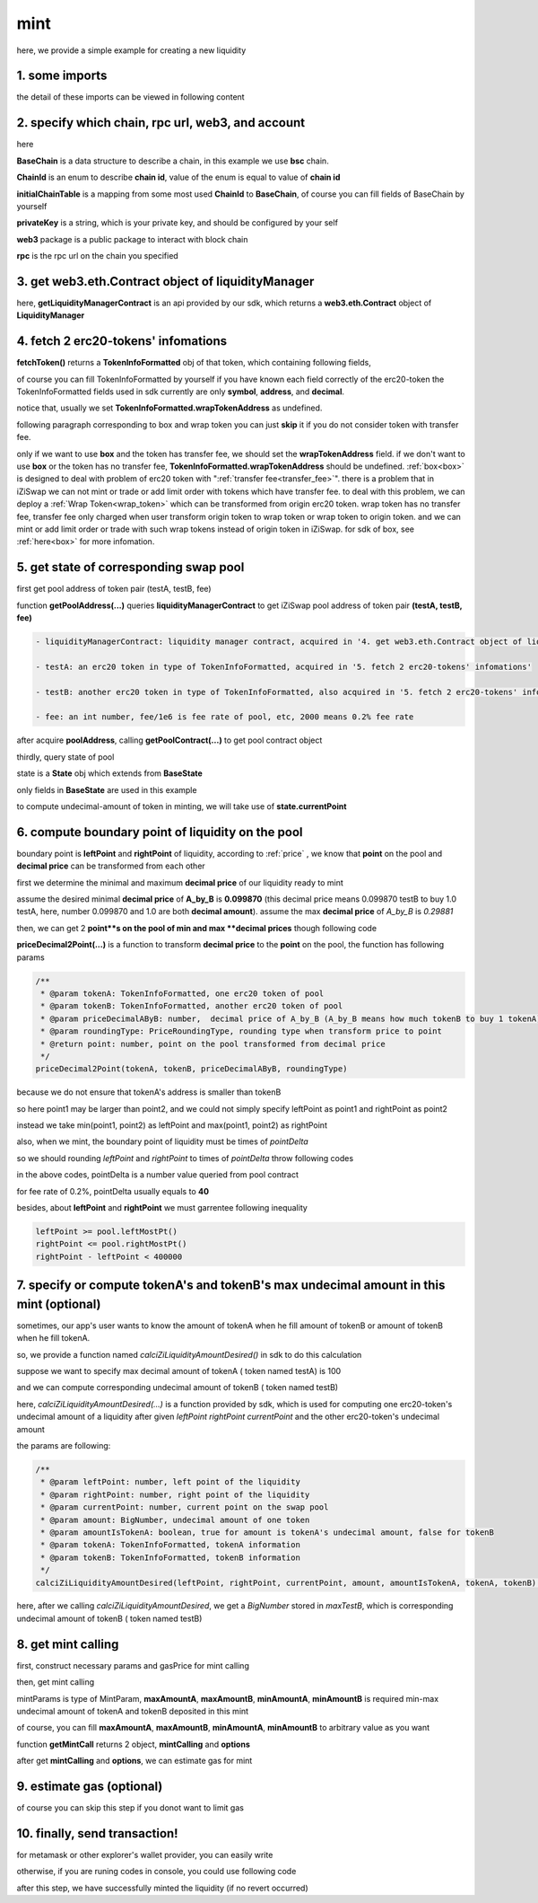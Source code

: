 mint
================================

here, we provide a simple example for creating a new liquidity


1. some imports
---------------

.. code-block:: typescript
    :linenos:

    import {BaseChain, ChainId, initialChainTable, PriceRoundingType} from 'iziswap-sdk/lib/base/types'
    import {privateKey} from '../../.secret'
    import Web3 from 'web3';
    import { getPointDelta, getPoolContract, getPoolState } from 'iziswap-sdk/lib/pool/funcs';
    import { getPoolAddress, getLiquidityManagerContract } from 'iziswap-sdk/lib/liquidityManager/view';
    import { amount2Decimal, fetchToken } from 'iziswap-sdk/lib/base/token/token';
    import { pointDeltaRoundingDown, pointDeltaRoundingUp, priceDecimal2Point } from 'iziswap-sdk/lib/base/price';
    import { BigNumber } from 'bignumber.js'
    import { calciZiLiquidityAmountDesired } from 'iziswap-sdk/lib/liquidityManager/calc';
    import { getMintCall } from 'iziswap-sdk/lib/liquidityManager/liquidity';

the detail of these imports can be viewed in following content

.. _base_obj_mint:

2. specify which chain, rpc url, web3, and account
--------------------------------------------------

.. code-block:: typescript
    :linenos:

    const chain:BaseChain = initialChainTable[ChainId.BSC]
    const rpc = 'https://bsc-dataseed2.defibit.io/'
    console.log('rpc: ', rpc)
    const web3 = new Web3(new Web3.providers.HttpProvider(rpc))
    const account =  web3.eth.accounts.privateKeyToAccount(privateKey)
    console.log('address: ', account.address)

here

**BaseChain** is a data structure to describe a chain, in this example we use **bsc** chain.

**ChainId** is an enum to describe **chain id**, value of the enum is equal to value of **chain id**

**initialChainTable** is a mapping from some most used **ChainId** to **BaseChain**, of course you can fill fields of BaseChain by yourself

**privateKey** is a string, which is your private key, and should be configured by your self

**web3** package is a public package to interact with block chain

**rpc** is the rpc url on the chain you specified

.. _LiquidityManagerContract_forMint:

3. get web3.eth.Contract object of liquidityManager
---------------------------------------------------

.. code-block:: typescript
    :linenos:

    const liquidityManagerAddress = '0x93C22Fbeff4448F2fb6e432579b0638838Ff9581'
    const liquidityManagerContract = getLiquidityManagerContract(liquidityManagerAddress, web3)
    console.log('liquidity manager address: ', liquidityManagerAddress)

here, **getLiquidityManagerContract** is an api provided by our sdk, which returns a **web3.eth.Contract** object of **LiquidityManager**

4. fetch 2 erc20-tokens' infomations
---------------------------------------------------------

.. code-block:: typescript
    :linenos:

    const testAAddress = '0xCFD8A067e1fa03474e79Be646c5f6b6A27847399'
    const testBAddress = '0xAD1F11FBB288Cd13819cCB9397E59FAAB4Cdc16F'

    const testA = await fetchToken(testAAddress, chain, web3)
    const testB = await fetchToken(testBAddress, chain, web3)

**fetchToken()** returns a **TokenInfoFormatted** obj of that token, which containing following fields,

of course you can fill TokenInfoFormatted by yourself if you have known each field correctly of the erc20-token
the TokenInfoFormatted fields used in sdk currently are only **symbol**, **address**, and **decimal**.

.. code-block:: typescript
    :linenos:

    export interface TokenInfoFormatted {
        // chain id of chain
        chainId: number;
        // name of token
        name: string;
        // symbol of token
        symbol: string;
        // img url, not necessary for sdk, you can fill any string or undefined
        icon: string;
        // address of token
        address: string;
        // decimal value of token, acquired by calling 'decimals()'
        decimal: number;
        // not necessary for sdk, you can fill any date or undefined
        addTime?: Date;
        // not necessary for sdk, you can fill either true/false/undefined
        custom: boolean;
        // this field usually undefined.
        // wrap token address of this token if this token has transfer fee.
        // this field only has meaning when you want to use sdk of box to deal with problem of transfer fee
        wrapTokenAddress?: string;
    }

notice that, usually we set **TokenInfoFormatted.wrapTokenAddress** as undefined.

following paragraph corresponding to box and wrap token you can just **skip** it if you do not consider token with transfer fee.

only if we want to use **box** and the token has transfer fee, we should set the **wrapTokenAddress** field.
if we don't want to use **box** or the token has no transfer fee, **TokenInfoFormatted.wrapTokenAddress** should be undefined.
:ref:`box<box>` is designed to deal with problem of erc20 token with ":ref:`transfer fee<transfer_fee>`".
there is a problem that in iZiSwap we can not mint or trade or add limit order with tokens which have transfer fee.
to deal with this problem, we can deploy a :ref:`Wrap Token<wrap_token>` which can be transformed from origin erc20 token.
wrap token has no transfer fee, transfer fee only charged when user transform origin token to wrap token or wrap token to origin token.
and we can mint or add limit order or trade with such wrap tokens instead of origin token in iZiSwap.
for sdk of box, see :ref:`here<box>` for more infomation.


5. get state of corresponding swap pool
---------------------------------------------------------

first get pool address of token pair (testA, testB, fee)

.. code-block:: typescript
    :linenos:

    const poolAddress = await getPoolAddress(liquidityManagerContract, testA, testB, fee)

function **getPoolAddress(...)** queries **liquidityManagerContract** to get iZiSwap pool address of token pair **(testA, testB, fee)**


.. code-block:: typescript

   - liquidityManagerContract: liquidity manager contract, acquired in '4. get web3.eth.Contract object of liquidityManager'
   
   - testA: an erc20 token in type of TokenInfoFormatted, acquired in '5. fetch 2 erc20-tokens' infomations'
   
   - testB: another erc20 token in type of TokenInfoFormatted, also acquired in '5. fetch 2 erc20-tokens' infomations'
   
   - fee: an int number, fee/1e6 is fee rate of pool, etc, 2000 means 0.2% fee rate
  
after acquire **poolAddress**, calling **getPoolContract(...)** to get pool contract object

.. code-block:: typescript
    :linenos:

    const pool = getPoolContract(poolAddress, web3)

thirdly, query state of pool

.. code-block:: typescript
    :linenos:

    const state = await getPoolState(pool)

state is a **State** obj which extends from **BaseState**

only fields in **BaseState** are used in this example


.. code-block:: typescript
    :linenos:

    export interface BaseState {
        // current point on the pool, see document in concepts(price/decimalPrice/undecimalPrice/point)
        // ranging from (-800000, 800000)
        currentPoint: number,
        // liquidity value on currentPoint, a decimal system format string
        liquidity: string,
        // value of liquidity of tokenX on currentPoint, a decimal system format string
        // liquidityY = liquidity - liquidityX
        liquidityX: string
    }

to compute undecimal-amount of token in minting, we will take use of **state.currentPoint**

6.  compute boundary point of liquidity on the pool
---------------------------------------------------------

boundary point is **leftPoint** and **rightPoint** of liquidity, according to :ref:`price` , we know that **point** on the pool and **decimal price** can be transformed from each other

first we determine the minimal and maximum **decimal price** of our liquidity ready to mint

assume the desired minimal **decimal price** of **A_by_B** is **0.099870** (this decimal price means 0.099870 testB to buy 1.0 testA, here, number 0.099870 and 1.0 are both **decimal amount**).
assume the max **decimal price** of  `A_by_B` is `0.29881`

then, we can get 2 **point**s on the pool of min and max **decimal prices** though following code

.. code-block:: typescript
    :linenos:

    const point1 = priceDecimal2Point(testA, testB, 0.099870, PriceRoundingType.PRICE_ROUNDING_NEAREST)
    const point2 = priceDecimal2Point(testA, testB, 0.29881, PriceRoundingType.PRICE_ROUNDING_NEAREST)

**priceDecimal2Point(...)** is a function to transform **decimal price** to the **point** on the pool, the function has following params

.. code-block:: typescript

    /**
     * @param tokenA: TokenInfoFormatted, one erc20 token of pool
     * @param tokenB: TokenInfoFormatted, another erc20 token of pool
     * @param priceDecimalAByB: number,  decimal price of A_by_B (A_by_B means how much tokenB to buy 1 tokenA)
     * @param roundingType: PriceRoundingType, rounding type when transform price to point
     * @return point: number, point on the pool transformed from decimal price
     */
    priceDecimal2Point(tokenA, tokenB, priceDecimalAByB, roundingType)

because we do not ensure that tokenA's address is smaller than tokenB

so here point1 may be larger than point2, and we could not simply specify leftPoint as point1 and rightPoint as point2

instead we take min(point1, point2) as leftPoint and max(point1, point2) as rightPoint

.. code-block:: typescript
    :linenos:

    let leftPoint = Math.min(point1, point2)
    let rightPoint = Math.max(point1, point2)

also, when we mint, the boundary point of liquidity must be times of `pointDelta`

so we should rounding `leftPoint` and `rightPoint` to times of `pointDelta` throw following codes

.. code-block:: typescript
    :linenos:

    const pointDelta = await getPointDelta(pool)
    
    leftPoint = pointDeltaRoundingDown(leftPoint, pointDelta)
    rightPoint = pointDeltaRoundingUp(rightPoint, pointDelta)

in the above codes, pointDelta is a number value queried from pool contract

for fee rate of 0.2%, pointDelta usually equals to **40**

besides, about **leftPoint** and **rightPoint** we must garrentee following inequality

.. code-block:: typescript

    leftPoint >= pool.leftMostPt()
    rightPoint <= pool.rightMostPt()
    rightPoint - leftPoint < 400000

7. specify or compute tokenA's and tokenB's max undecimal amount in this mint (optional)
----------------------------------------------------------------------------------------

sometimes, our app's user wants to know the amount of tokenA when he fill amount of tokenB or amount of tokenB when he fill tokenA.

so, we provide a function named `calciZiLiquidityAmountDesired()` in sdk to do this calculation

suppose we want to specify max decimal amount of tokenA ( token named testA) is 100

.. code-block:: typescript
    :linenos:

    const maxTestA = new BigNumber(100).times(10 ** testA.decimal)

and we can compute corresponding undecimal amount of tokenB ( token named testB)

.. code-block:: typescript
    :linenos:

    const maxTestB = calciZiLiquidityAmountDesired(
        leftPoint, rightPoint, state.currentPoint,
        maxTestA, true, testA, testB
    )

here, `calciZiLiquidityAmountDesired(...)` is a function provided by sdk,
which is used for computing one erc20-token's undecimal amount of a liquidity after
given `leftPoint` `rightPoint` `currentPoint` and  the other erc20-token's undecimal amount

the params are following:

.. code-block:: typescript

   /**
    * @param leftPoint: number, left point of the liquidity
    * @param rightPoint: number, right point of the liquidity
    * @param currentPoint: number, current point on the swap pool
    * @param amount: BigNumber, undecimal amount of one token
    * @param amountIsTokenA: boolean, true for amount is tokenA's undecimal amount, false for tokenB
    * @param tokenA: TokenInfoFormatted, tokenA information
    * @param tokenB: TokenInfoFormatted, tokenB information
    */
   calciZiLiquidityAmountDesired(leftPoint, rightPoint, currentPoint, amount, amountIsTokenA, tokenA, tokenB):


here, after we calling `calciZiLiquidityAmountDesired`,
we get a `BigNumber` stored in `maxTestB`,
which is corresponding undecimal amount of tokenB ( token named testB)

.. _liquidity_manager_mint_calling:

8. get mint calling
-------------------

first, construct necessary params and gasPrice for mint calling

.. code-block:: typescript
    :linenos:

    const mintParams = {
        tokenA: testA,
        tokenB: testB,
        fee,
        leftPoint,
        rightPoint,
        maxAmountA: maxTestA.toFixed(0),
        maxAmountB: maxTestB.toFixed(0),
        minAmountA: maxTestA.times(0.985).toFixed(0),
        minAmountB: maxTestB.times(0.985).toFixed(0),
    }

    const gasPrice = '5000000000'

then, get mint calling

.. code-block:: typescript
    :linenos:

    const { mintCalling, options } = getMintCall(
        liquidityManagerContract,
        account.address,
        chain,
        mintParams,
        gasPrice
    )

mintParams is type of MintParam, **maxAmountA**, **maxAmountB**, **minAmountA**, **minAmountB**
is required min-max undecimal amount of tokenA and tokenB deposited in this mint

of course, you can fill **maxAmountA**, **maxAmountB**, **minAmountA**, **minAmountB** to arbitrary value as you want

function **getMintCall** returns 2 object, **mintCalling** and **options**

after get **mintCalling** and **options**, we can estimate gas for mint

9. estimate gas (optional)
---------------------------
of course you can skip this step if you donot want to limit gas

.. code-block:: typescript
    :linenos:

    const gasLimit = await mintCalling.estimateGas(options)
    console.log('gas limit: ', gasLimit)

10. finally, send transaction!
------------------------------

for metamask or other explorer's wallet provider, you can easily write 

.. code-block:: typescript
    :linenos:

    await mintCalling.send({...options, gas: gasLimit})

otherwise, if you are runing codes in console, you could use following code

.. code-block:: typescript
    :linenos:

    // sign transaction
    const signedTx = await web3.eth.accounts.signTransaction(
        {
            ...options,
            to: liquidityManagerAddress,
            data: mintCalling.encodeABI(),
            gas: new BigNumber(gasLimit * 1.1).toFixed(0, 2),
        }, 
        privateKey
    )
    // send transaction
    const tx = await web3.eth.sendSignedTransaction(signedTx.rawTransaction);
    console.log('tx: ', tx)

after this step, we have successfully minted the liquidity (if no revert occurred)